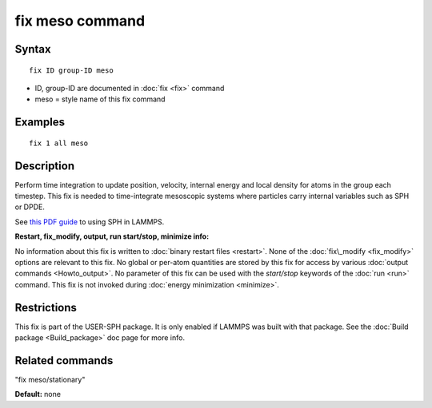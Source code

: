 .. index:: fix meso

fix meso command
================

Syntax
""""""


.. parsed-literal::

   fix ID group-ID meso

* ID, group-ID are documented in :doc:`fix <fix>` command
* meso = style name of this fix command

Examples
""""""""


.. parsed-literal::

   fix 1 all meso

Description
"""""""""""

Perform time integration to update position, velocity, internal energy
and local density for atoms in the group each timestep. This fix is
needed to time-integrate mesoscopic systems where particles carry
internal variables such as SPH or DPDE.

See `this PDF guide <USER/sph/SPH_LAMMPS_userguide.pdf>`_ to using SPH in
LAMMPS.

**Restart, fix\_modify, output, run start/stop, minimize info:**

No information about this fix is written to :doc:`binary restart files <restart>`.  None of the :doc:`fix\_modify <fix_modify>` options
are relevant to this fix.  No global or per-atom quantities are stored
by this fix for access by various :doc:`output commands <Howto_output>`.
No parameter of this fix can be used with the *start/stop* keywords of
the :doc:`run <run>` command.  This fix is not invoked during :doc:`energy minimization <minimize>`.

Restrictions
""""""""""""


This fix is part of the USER-SPH package.  It is only enabled if
LAMMPS was built with that package.  See the :doc:`Build package <Build_package>` doc page for more info.

Related commands
""""""""""""""""

"fix meso/stationary"

**Default:** none


.. _lws: http://lammps.sandia.gov
.. _ld: Manual.html
.. _lc: Commands_all.html
